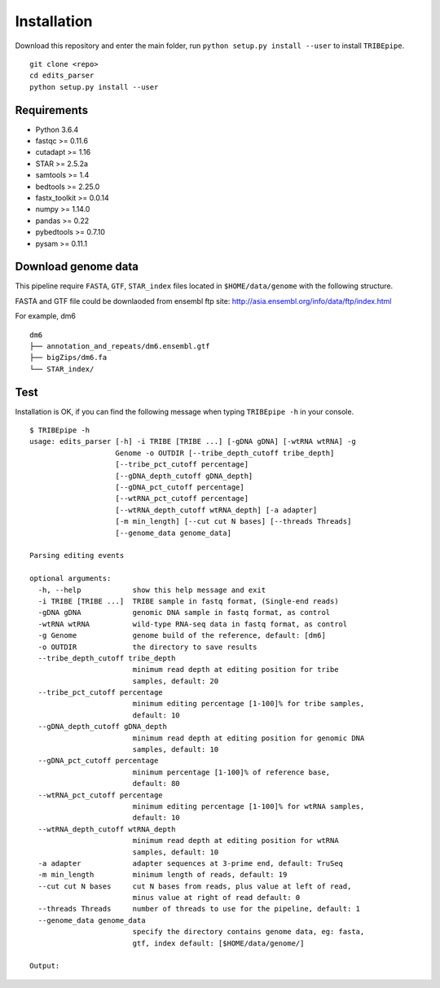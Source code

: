 Installation
=============

Download this repository and enter the main folder, run ``python setup.py install --user`` to install ``TRIBEpipe``.

::

    git clone <repo>
    cd edits_parser
    python setup.py install --user


Requirements
-------------

- Python 3.6.4  
- fastqc >= 0.11.6  
- cutadapt >= 1.16  
- STAR >= 2.5.2a  
- samtools >= 1.4  
- bedtools >= 2.25.0  
- fastx_toolkit >= 0.0.14  
- numpy >= 1.14.0  
- pandas >= 0.22  
- pybedtools >= 0.7.10   
- pysam >= 0.11.1


Download genome data
---------------------

This pipeline require ``FASTA``, ``GTF``, ``STAR_index`` files located in ``$HOME/data/genome`` with the following structure.  

FASTA and GTF file could be downlaoded from ensembl ftp site: http://asia.ensembl.org/info/data/ftp/index.html 

For example, dm6

:: 

    dm6
    ├── annotation_and_repeats/dm6.ensembl.gtf
    ├── bigZips/dm6.fa
    └── STAR_index/


Test
-----

Installation is OK, if you can find the following message when typing ``TRIBEpipe -h`` in your console.

::

    $ TRIBEpipe -h
    usage: edits_parser [-h] -i TRIBE [TRIBE ...] [-gDNA gDNA] [-wtRNA wtRNA] -g
                        Genome -o OUTDIR [--tribe_depth_cutoff tribe_depth]
                        [--tribe_pct_cutoff percentage]
                        [--gDNA_depth_cutoff gDNA_depth]
                        [--gDNA_pct_cutoff percentage]
                        [--wtRNA_pct_cutoff percentage]
                        [--wtRNA_depth_cutoff wtRNA_depth] [-a adapter]
                        [-m min_length] [--cut cut N bases] [--threads Threads]
                        [--genome_data genome_data]

    Parsing editing events

    optional arguments:
      -h, --help            show this help message and exit
      -i TRIBE [TRIBE ...]  TRIBE sample in fastq format, (Single-end reads)
      -gDNA gDNA            genomic DNA sample in fastq format, as control
      -wtRNA wtRNA          wild-type RNA-seq data in fastq format, as control
      -g Genome             genome build of the reference, default: [dm6]
      -o OUTDIR             the directory to save results
      --tribe_depth_cutoff tribe_depth
                            minimum read depth at editing position for tribe
                            samples, default: 20
      --tribe_pct_cutoff percentage
                            minimum editing percentage [1-100]% for tribe samples,
                            default: 10
      --gDNA_depth_cutoff gDNA_depth
                            minimum read depth at editing position for genomic DNA
                            samples, default: 10
      --gDNA_pct_cutoff percentage
                            minimum percentage [1-100]% of reference base,
                            default: 80
      --wtRNA_pct_cutoff percentage
                            minimum editing percentage [1-100]% for wtRNA samples,
                            default: 10
      --wtRNA_depth_cutoff wtRNA_depth
                            minimum read depth at editing position for wtRNA
                            samples, default: 10
      -a adapter            adapter sequences at 3-prime end, default: TruSeq
      -m min_length         minimum length of reads, default: 19
      --cut cut N bases     cut N bases from reads, plus value at left of read,
                            minus value at right of read default: 0
      --threads Threads     number of threads to use for the pipeline, default: 1
      --genome_data genome_data
                            specify the directory contains genome data, eg: fasta,
                            gtf, index default: [$HOME/data/genome/]

    Output:
